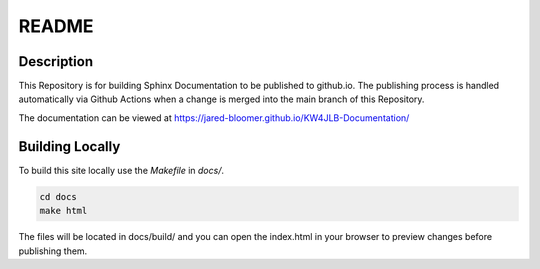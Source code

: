 README
======

Description
-----------

This Repository is for building Sphinx Documentation to be published to github.io. The publishing process is handled automatically via Github Actions when a change is merged into the main branch of this Repository. 

The documentation can be viewed at https://jared-bloomer.github.io/KW4JLB-Documentation/

Building Locally
----------------

To build this site locally use the `Makefile` in `docs/`.

.. code-block:: bash

    cd docs
    make html

The files will be located in docs/build/ and you can open the index.html in your browser to preview changes before publishing them. 

